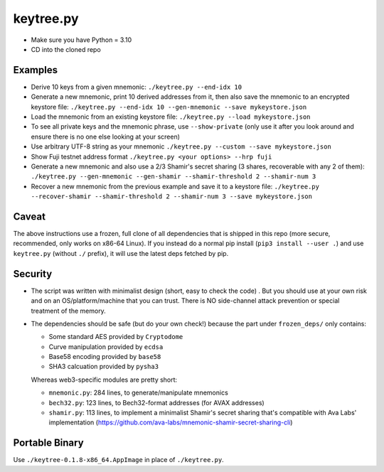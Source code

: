 keytree.py
==========

- Make sure you have Python = 3.10
- CD into the cloned repo

Examples
--------
- Derive 10 keys from a given mnemonic: ``./keytree.py --end-idx 10``
- Generate a new mnemonic, print 10 derived addresses from it, then also save the mnemonic to an encrypted keystore file: ``./keytree.py --end-idx 10 --gen-mnemonic --save mykeystore.json``
- Load the mnemonic from an existing keystore file: ``./keytree.py --load mykeystore.json``
- To see all private keys and the mnemonic phrase, use ``--show-private`` (only
  use it after you look around and ensure there is no one else looking at your
  screen)
- Use arbitrary UTF-8 string as your mnemonic ``./keytree.py --custom --save mykeystore.json``
- Show Fuji testnet address format ``./keytree.py <your options> --hrp fuji``
- Generate a new mnemonic and also use a 2/3 Shamir's secret sharing (3 shares, recoverable with any 2 of them): ``./keytree.py --gen-mnemonic --gen-shamir --shamir-threshold 2 --shamir-num 3``
- Recover a new mnemonic from the previous example and save it to a keystore file: ``./keytree.py --recover-shamir --shamir-threshold 2 --shamir-num 3 --save mykeystore.json``


Caveat
------
The above instructions use a frozen, full clone of all dependencies that is
shipped in this repo (more secure, recommended, only works on x86-64 Linux).
If you instead do a normal pip install (``pip3 install --user .``) and use
``keytree.py`` (without ``./`` prefix), it will use the latest deps fetched by
pip.

Security
--------

- The script was written with minimalist design (short, easy to check the code)
  . But you should use at your own risk and on an OS/platform/machine that you
  can trust. There is NO side-channel attack prevention or special treatment of
  the memory.

- The dependencies should be safe (but do your own check!) because the part under ``frozen_deps/`` only contains:

  - Some standard AES provided by ``Cryptodome``
  - Curve manipulation provided by ``ecdsa``
  - Base58 encoding provided by ``base58``
  - SHA3 calcuation provided by ``pysha3``

  Whereas web3-specific modules are pretty short:

  - ``mnemonic.py``: 284 lines, to generate/manipulate mnemonics
  - ``bech32.py``: 123 lines,  to Bech32-format addresses (for AVAX addresses)
  - ``shamir.py``: 113 lines, to implement a minimalist Shamir's secret sharing that's compatible with Ava Labs' implementation (https://github.com/ava-labs/mnemonic-shamir-secret-sharing-cli)

Portable Binary
---------------

Use ``./keytree-0.1.8-x86_64.AppImage`` in place of ``./keytree.py``.
